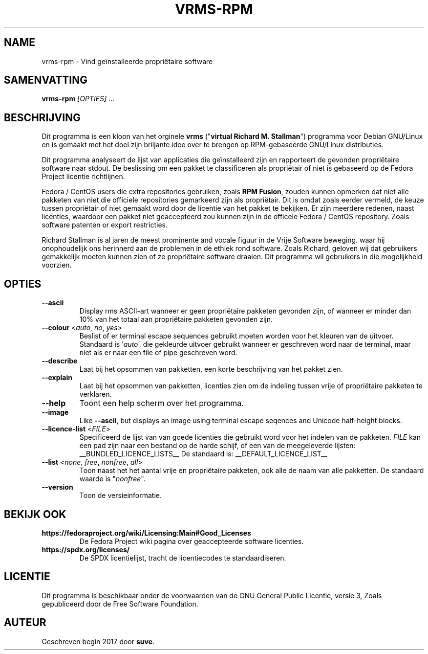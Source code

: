 .TH VRMS-RPM 1 "2018-11-02"
.SH NAME
vrms-rpm - Vind geïnstalleerde propriëtaire software

.SH SAMENVATTING
  \fBvrms-rpm\fR \fI[OPTIES]\fR ...

.SH BESCHRIJVING
Dit programma is een kloon van het orginele
\fBvrms\fR ("\fBvirtual Richard M. Stallman\fR")
programma voor Debian GNU/Linux en is gemaakt met het doel zijn briljante idee
over te brengen op RPM-gebaseerde GNU/Linux distributies.
.PP
Dit programma analyseert de lijst van applicaties die geïnstalleerd zijn en
rapporteert de gevonden propriëtaire software naar stdout. De beslissing om 
een pakket te classificeren als propriëtair of niet is gebaseerd op de
Fedora Project licentie richtlijnen.
.PP
Fedora / CentOS users die extra repositories gebruiken, zoals \fBRPM Fusion\fR, 
zouden kunnen opmerken dat niet alle pakketen van niet die officiele
repositories gemarkeerd zijn als propriëtair. Dit is omdat zoals eerder vermeld,
de keuze tussen propriëtair of niet gemaakt word door de licentie van het pakket
te bekijken. Er zijn meerdere redenen, naast licenties, waardoor een pakket
niet geaccepteerd zou kunnen zijn in de officele Fedora / CentOS repository.
Zoals software patenten or export restricties.
.PP
Richard Stallman is al jaren de meest prominente and vocale figuur
in de Vrije Software beweging. waar hij onophoudelijk ons herinnerd aan de
problemen in de ethiek rond software. Zoals Richard, geloven wij dat
gebruikers gemakkelijk moeten kunnen zien of ze propriëtaire software draaien.
Dit programma wil gebruikers in die mogelijkheid voorzien.

.SH OPTIES
.TP
\fB\-\-ascii\fR
Display rms ASCII-art wanneer er geen propriëtaire pakketen gevonden zijn, 
of wanneer er minder dan 10% van het totaal 
aan propriëtaire pakketen gevonden zijn.

.TP
\fB\-\-colour\fR <\fIauto\fR, \fIno\fR, \fIyes\fR>
Beslist of er terminal escape sequences gebruikt moeten worden voor het
kleuren van de uitvoer.
Standaard is '\fIauto\fR', die gekleurde uitvoer gebruikt wanneer er
geschreven word naar de terminal, maar niet als er naar een file of
pipe geschreven word.

.TP
\fB\-\-describe\fR
Laat bij het opsommen van pakketten, een korte beschrijving van het 
pakket zien.

.TP
\fB\-\-explain\fR
Laat bij het opsommen van pakketten, licenties zien om
de indeling tussen vrije of propriëtaire pakketen te verklaren.

.TP
\fB\-\-help\fR
Toont een help scherm over het programma.

.TP
\fB\-\-image\fR
Like \fB-\-ascii\fR, but displays an image using terminal escape seqences
and Unicode half-height blocks.

.TP
\fB\-\-licence\-list\fR <\fIFILE\fR>
Specificeerd de lijst van van goede licenties die gebruikt word voor het
indelen van de pakketen.
\fIFILE\fR kan een pad zijn naar een bestand op de harde schijf,
of een van de meegeleverde lijsten:
__BUNDLED_LICENCE_LISTS__
De standaard is:
__DEFAULT_LICENCE_LIST__

.TP
\fB\-\-list\fR <\fInone\fR, \fIfree\fR, \fInonfree\fR, \fIall\fR>
Toon naast het het aantal vrije en propriëtaire pakketen, 
ook alle de naam van alle pakketten.
De standaard waarde is "\fInonfree\fR".

.TP
\fB\-\-version\fR
Toon de versieinformatie.

.SH BEKIJK OOK
.TP
\fBhttps://fedoraproject.org/wiki/Licensing:Main#Good_Licenses\fR
De Fedora Project wiki pagina over geaccepteerde software licenties.

.TP
\fBhttps://spdx.org/licenses/\fR
De SPDX licentielijst, tracht de licentiecodes te standaardiseren.

.SH LICENTIE
Dit programma is beschikbaar onder de voorwaarden van de
GNU General Public Licentie, versie 3,
Zoals gepubliceerd door de Free Software Foundation.

.SH AUTEUR
Geschreven begin 2017 door \fBsuve\fR.
